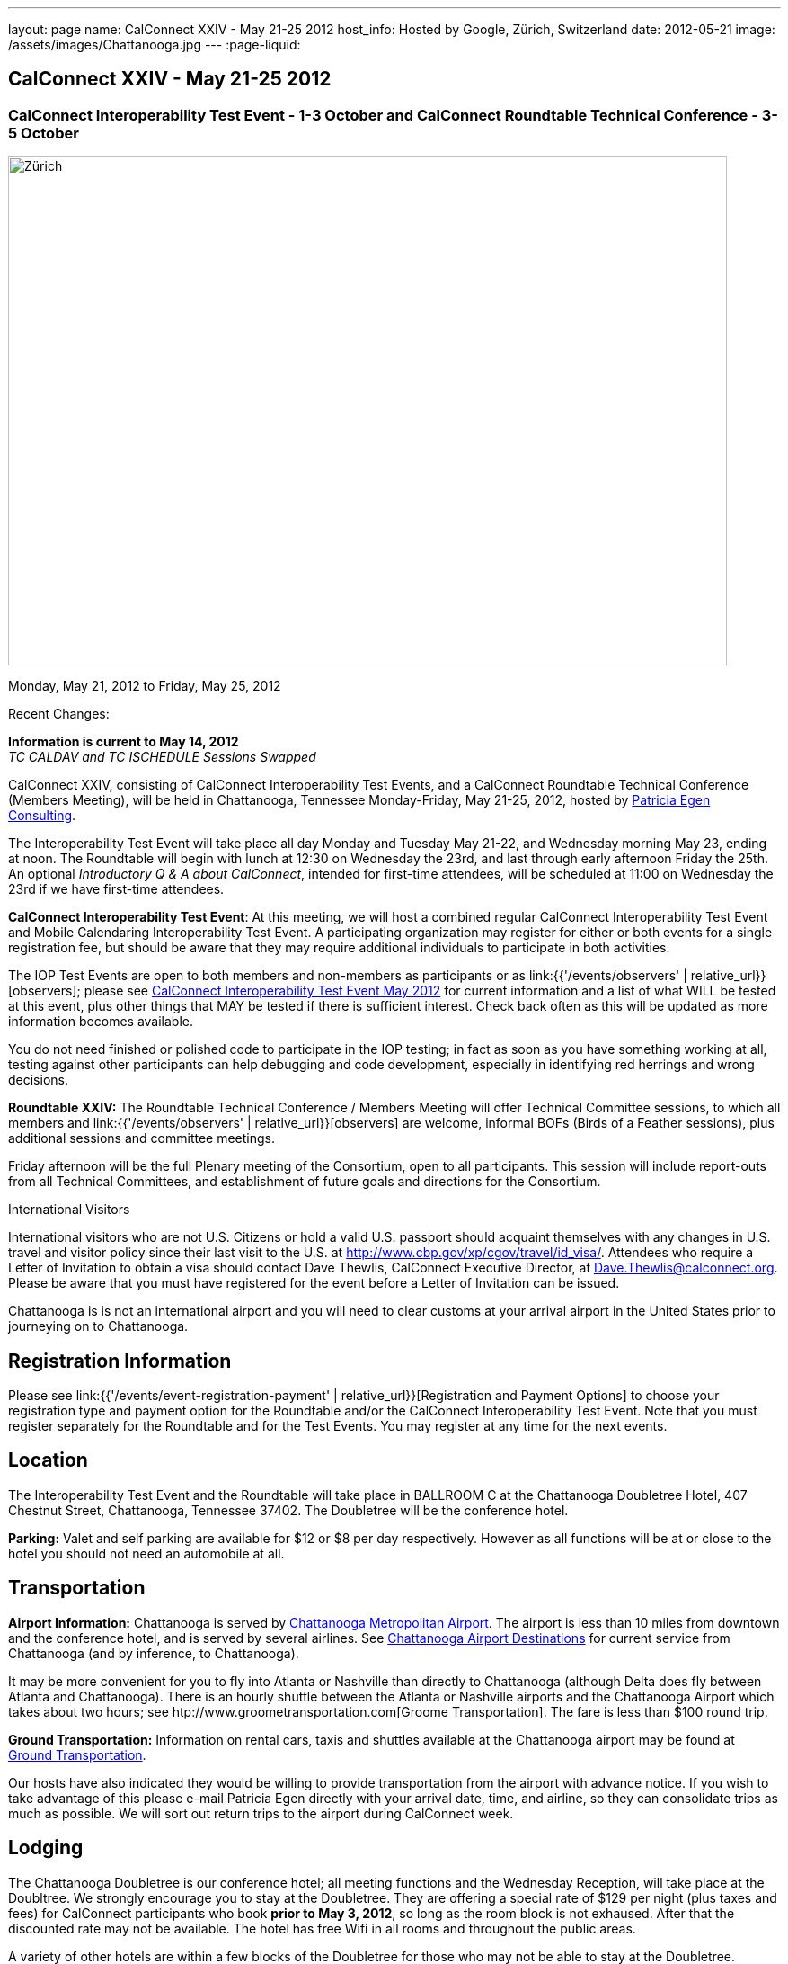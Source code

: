 ---
layout: page
name: CalConnect XXIV - May 21-25 2012
host_info: Hosted by Google, Zürich, Switzerland
date: 2012-05-21
image: /assets/images/Chattanooga.jpg
---
:page-liquid:

== CalConnect XXIV - May 21-25 2012

=== CalConnect Interoperability Test Event - 1-3 October and CalConnect Roundtable Technical Conference - 3-5 October

[[intro]]
image:{{'/assets/images/Chattanooga.jpg' | relative_url }}[Zürich,
Switzerland,width=800,height=566]

Monday, May 21, 2012 to Friday, May 25, 2012

Recent Changes:

*Information is current to May 14, 2012* +
_TC CALDAV and TC ISCHEDULE Sessions Swapped_

CalConnect XXIV, consisting of CalConnect Interoperability Test Events, and a CalConnect Roundtable Technical Conference (Members Meeting), will be held in Chattanooga, Tennessee Monday-Friday, May 21-25, 2012, hosted by http://www.egenconsulting.com[Patricia Egen Consulting].

The Interoperability Test Event will take place all day Monday and Tuesday May 21-22, and Wednesday morning May 23, ending at noon. The Roundtable will begin with lunch at 12:30 on Wednesday the 23rd, and last through early afternoon Friday the 25th. An optional __Introductory Q & A about CalConnect__, intended for first-time attendees, will be scheduled at 11:00 on Wednesday the 23rd if we have first-time attendees.

*CalConnect Interoperability Test Event*: At this meeting, we will host a combined regular CalConnect Interoperability Test Event and Mobile Calendaring Interoperability Test Event. A participating organization may register for either or both events for a single registration fee, but should be aware that they may require additional individuals to participate in both activities.

The IOP Test Events are open to both members and non-members as participants or as link:{{'/events/observers' | relative_url}}[observers]; please see http://calconnect.org/iop1205.shtml[CalConnect Interoperability Test Event May 2012] for current information and a list of what WILL be tested at this event, plus other things that MAY be tested if there is sufficient interest. Check back often as this will be updated as more information becomes available.

You do not need finished or polished code to participate in the IOP testing; in fact as soon as you have something working at all, testing against other participants can help debugging and code development, especially in identifying red herrings and wrong decisions.

*Roundtable XXIV:* The Roundtable Technical Conference / Members Meeting will offer Technical Committee sessions, to which all members and link:{{'/events/observers' | relative_url}}[observers] are welcome, informal BOFs (Birds of a Feather sessions), plus additional sessions and committee meetings.

Friday afternoon will be the full Plenary meeting of the Consortium, open to all participants. This session will include report-outs from all Technical Committees, and establishment of future goals and directions for the Consortium.

International Visitors

International visitors who are not U.S. Citizens or hold a valid U.S. passport should acquaint themselves with any changes in U.S. travel and visitor policy since their last visit to the U.S. at http://www.cbp.gov/xp/cgov/travel/id_visa/[]. Attendees who require a Letter of Invitation to obtain a visa should contact Dave Thewlis, CalConnect Executive Director, at mailto:dave.thewlis@calconnect.org[Dave.Thewlis@calconnect.org]. Please be aware that you must have registered for the event before a Letter of Invitation can be issued.

Chattanooga is is not an international airport and you will need to clear customs at your arrival airport in the United States prior to journeying on to Chattanooga.

[[registration]]
== Registration Information

Please see link:{{'/events/event-registration-payment' | relative_url}}[Registration and Payment Options] to choose your registration type and payment option for the Roundtable and/or the CalConnect Interoperability Test Event. Note that you must register separately for the Roundtable and for the Test Events. You may register at any time for the next events.

[[location]]
== Location

The Interoperability Test Event and the Roundtable will take place in BALLROOM C at the Chattanooga Doubletree Hotel, 407 Chestnut Street, Chattanooga, Tennessee 37402. The Doubletree will be the conference hotel.

*Parking:* Valet and self parking are available for $12 or $8 per day respectively. However as all functions will be at or close to the hotel you should not need an automobile at all.

[[transportation]]
== Transportation

*Airport Information:* Chattanooga is served by http://www.chattairport.com[Chattanooga Metropolitan Airport]. The airport is less than 10 miles from downtown and the conference hotel, and is served by several airlines. See http://www.chattairport.com/www/docs/6.274/chattanooga-airport-destinations.html[Chattanooga Airport Destinations] for current service from Chattanooga (and by inference, to Chattanooga).

It may be more convenient for you to fly into Atlanta or Nashville than directly to Chattanooga (although Delta does fly between Atlanta and Chattanooga). There is an hourly shuttle between the Atlanta or Nashville airports and the Chattanooga Airport which takes about two hours; see htp://www.groometransportation.com[Groome Transportation]. The fare is less than $100 round trip.

*Ground Transportation:* Information on rental cars, taxis and shuttles available at the Chattanooga airport may be found at http://www.chattairport.com/www/docs/6.28/ground-transportation-car-rental.html[Ground Transportation].

Our hosts have also indicated they would be willing to provide transportation from the airport with advance notice. If you wish to take advantage of this please e-mail Patricia Egen directly with your arrival date, time, and airline, so they can consolidate trips as much as possible. We will sort out return trips to the airport during CalConnect week.

[[lodging]]
== Lodging

The Chattanooga Doubletree is our conference hotel; all meeting functions and the Wednesday Reception, will take place at the Doubltree. We strongly encourage you to stay at the Doubletree. They are offering a special rate of $129 per night (plus taxes and fees) for CalConnect participants who book **prior to May 3, 2012**, so long as the room block is not exhaused. After that the discounted rate may not be available. The hotel has free Wifi in all rooms and throughout the public areas.

A variety of other hotels are within a few blocks of the Doubletree for those who may not be able to stay at the Doubletree.

[cols="1,9"]
|===
| 
.<a| *The Doubletree Chattanooga Hotel* +
 407 Chestnut Street +
 Chattanooga, TN 37402 +
 Tel: +1 423-756-5150. Fax: +1 423-752-6950 +
http://doubletree1.hilton.com/en_US/dt/hotel/CHACHDT-DoubleTree-by-Hilton-Hotel-Chattanooga-Downtown-Tennessee/accommodations.do[Doubletree Hilton Chattanooga]

To book at the CalConnect Rate: Call 423-756-5150 and ask for the CalConnect rate, or go to the following web page: http://doubletree.hilton.com/en/dt/groups/personalized/C/CHACHDT-PEC-20120520/index.jhtml?WT.mc_id=POG[Chattanooga Doubletree CalConnect Room Bookings]. _The web page will specify May 20-25 but you may book up to two days before and after those dates at the same rate_.

|===



[[test-schedule]]
== Test Event Schedule

The Interoperability Test Event begins with breakfast at 0800 Monday morning and runs all day Monday and Tuesday, plus Wednesday morning. The Roundtable begins with lunch on Wednesday and runs until early afternoon on Friday.

This is a generic schedule and will be updated as soon as possible with the actual sessions list. 

[cols=3]
|===
3+.<| *CALCONNECT INTEROPERABILITY TEST EVENT*

.<a| *Monday 21 May* +
 0800-0830 Opening Breakfast +
 0830-1000 Testing +
 1000-1030 Break +
 1030-1230 Testing +
 1230-1330 Lunch +
 1330-1400 http://calconnect.org/calconnect24.shtml#bof1[Shared Address Books] +
 1400-1430 http://calconnect.org/calconnect24.shtml#bof2[CalDAV Test Suites] +
 1430-1530 Testing +
 1530-1600 Break +
 1600-1800 Testing

1915-2200 IOP Test Dinner +
 _http://www.bigrivergrille.com/index.php?pg=location&sub=loc&location_id=21[Big River Grille] +
222 Broad Street, Chattanooga_
.<a| *Tuesday 22 May* +
 0800-0830 Breakfast +
 0830-1000 Testing +
 1000-1030 Break +
 1030-1230 Testing +
 1230-1330 Lunch +
 1330-1530 Testing +
 1530-1600 Break +
 1600-1800 Testing
.<a| *Wednesday 23 May* +
 0800-0830 Breakfast +
 0830-1000 Testing +
 1000-1030 Break +
 1030-1200 Testing +
 1200-1230 Wrap-up +
 1230 End of IOP Testing

1230-1330 Lunch/Opening^1^

|===



[[conference-schedule]]
== Conference Schedule

The Interoperability Test Event begins with breakfast at 0800 Monday morning and runs all day Monday and Tuesday, plus Wednesday morning. The Roundtable begins with lunch on Wednesday and runs until early afternoon on Friday.

This is a generic schedule and will be updated as soon as possible with the actual sessions list. 

[cols=3]
|===
3+.<| *ROUNDTABLE XXIV*

3+.<| 
.<a| *Wednesday 23 May* +
 1000-1200 User Special Interest Group^2^ +
 1100-1200 Introduction to CalConnect^3^ +
 1230-1330 Lunch/Opening +
 1315-1330 IOP Test Report +
 1330-1500 TC FREEBUSY +
 1500-1530 Break +
 1530-1700 TC EVENTPUB +
 1700-1800 http://calconnect.org/calconnect24.shtml#bof3[Autodiscovery moving forward]

1815-2030 Welcome Reception^4^ +
_Doubletree Hotel_
.<a| *Thursday 24 May* +
 0800-0830 Breakfast +
 0830-0930 TC USECASE +
 0930-1030 TC RESOURCE +
 1030-1100 Break +
 1100-1230 TC ISCHEDULE +
 1230-1330 Lunch +
 1330-1500 TC CALDAV +
 1500-1600 BOF: Report on IOP Testing BOFs +
 1600-1630 Break +
 1630-1800 Steering Committee^5^

1900-2200 Group Dinner^6^ +
 _http://www.waldenclub.org[The Walden Club] +
633 Chestnut #2100, Chattanooga_
.<a| *Friday 25 May* +
 0800-0830 Breakfast +
 0830-1030 TC XML +
 1030-1100 Break +
 1100-1200 TC TIMEZONE +
 1200-1230 TC Wrapup +
 1230-1330 Working Lunch +
 1300-1400 CalConnect Plenary Session +
 1400 Close of Meeting

3+| 
3+.<a|
^1^The Wednesday lunch is for all participants in the IOP Test Events and/or Roundtable +
^2^The User Special Interest Group will meet in the iMAC Conference Room in IL4 second floor. +
^3^The Introduction to CalConnect is an optional informal Q&A session for new attendees (observers or new member representatives) +
^4^All Roundtable and/or IOP Test Events participants are invited to the Wednesday evening reception +
^5^Member reprsentatives not on the Steering Committee are invited to attend the SC meeting. This meeting is closed to Observers +
^6^All Roundtable participants are invited to the group dinner on Thursday. Dinner reception starting at 7:15; seating for dinner at 8:00

+
 Breakfast, lunch, and morning and afternoon breaks will be served to all participants in the Roundtable and the IOP test events and are included in your registration fees. 

|===

+
[[agendas]]
=== Topical Agendas

[cols=2]
|===
.<a|
*AUTODISCOVERY BOF* Wed 1700-1800 +
 1, Introduction +
 2. Problem statement +
 3. Possible approaches +
 3.1 webfinger +
 3.2 Andrew (McMillan)'s approach +
 3.3 anything else +
 4. Way forward

*TC CALDAV* Thu 1330-1500 +
 1. Introduction +
 1.1 Charter +
 1.2 Summary +
 2. Progress and Status Update +
 2.1 IETF +
 2.2 CalConnect +
 3. Open Discussions +
 3.1 Managed Attachments +
 3.2 BRIEF vs PREFER Header +
 3.3 CalDAV User Level Notifications +
 3.4 Calendar Alarms +
 3.5 Collected CalDAV Extensions +
 4. Moving Forward +
 4.1 Plan of Action +
 4.2 Next Conference Call

*TC EVENTPUB* Wed 1530-1700 +
 1. Charter +
 2. Work and accomplishments +
 3. Rich text support +
 4. Multi-language support +
 5. New properties +
 6. Going Forward - new Chair needed +
 7. Next meeting

*TC FREEBUSY* Wed 1330-1500 +
 1. Introduction +
 1.1 Charter +
 1.2 Summary +
 2. VPOLL current state +
 2.1. Demo of VPOLL +
 3. Moving Forward +
 3.1 Plan of action +
 3.2 Next conference calls

*TC IOPTEST* Wed 1315-1330 +
 Review of IOP test participant findings
.<a|
*TC iSCHEDULE* Thu 1100-1230 +
 1. Introduction +
 1.1 Charter +
 1.2 Summary +
 2. Open Discussions +
 2.1 Discussion of current iSchedule deployments +
 2.2 Planning for Zurich IOP testing +
 3. Moving Forward +
 3.1 Plan of Action +
 3.2 Next Conference Calls

*TC RESOURCE* Thu 0930-1030 +
 1. Introduction +
 2. TC Charter +
 3. Status of IETF drafts +
 4. Possible CalDAV extension for better search experience +
 4.1 Enhanced attendee search accuracy +
 4.2 Properties to be exposed on CalDAV principals +
 to provide more relevant search responses +
 5. TC Future

*TC TIMEZONE* Fri 1100-1200 +
 1. Introduction +
 1.1 Charter +
 1.2 Summary +
 2. Current timezone service draft +
 3. Aliases +
 4. Registries and data formats +
 5. JSON support +
 6. Current implementations - and call for more +
 7. Moving Forward +
 7.1 Plan of action +
 7.2 Next conference calls

*TC USECASE* Thu 0830-0930 +
 1. Introduction +
 1.1 Charter +
 1.2 Summary +
 2. Discuss recent work: scheduling usecases +
 3. General discusion of scheduling usecases +
 4. Future work +
 5. Moving Forward +
 5.1 Call for participation +
 5.2 Nest conference calls

*TC XML* Fri 0830-1030 +
 1. Introduction +
 1.1 Charter +
 1.2 Summary +
 2. Ws-Calendar summary +
 2.1. CalWS-SOAP and REST current state +
 3. iCalendar in JSON +
 4. Moving Forward +
 4.1 Plan of action +
 4.2 Next conference calls

|===

+
[[bofs]]
=== BOFs

[[bof1]] A discussion of the issues and proposed model for sharing contacts on a CardDAV server.

[[bof2]] A discussion and demonstration of the open source http://calendarserver.org[calendarserver.org] test suite and performance tool, to elicit feedback on whether these tools can be made more useful for others.

[[bof3]] Follow-on to previous autodiscovery BOFs to establish a way forward for CalConnect.

+
 Requests for additional BOF sessions may be made at any time and will be scheduled as time permits.